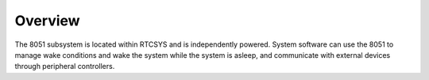 Overview
--------

The 8051 subsystem is located within RTCSYS and is independently powered. System software can use the 8051 to manage wake conditions and wake the system while the system is asleep, and communicate with external devices through peripheral controllers.